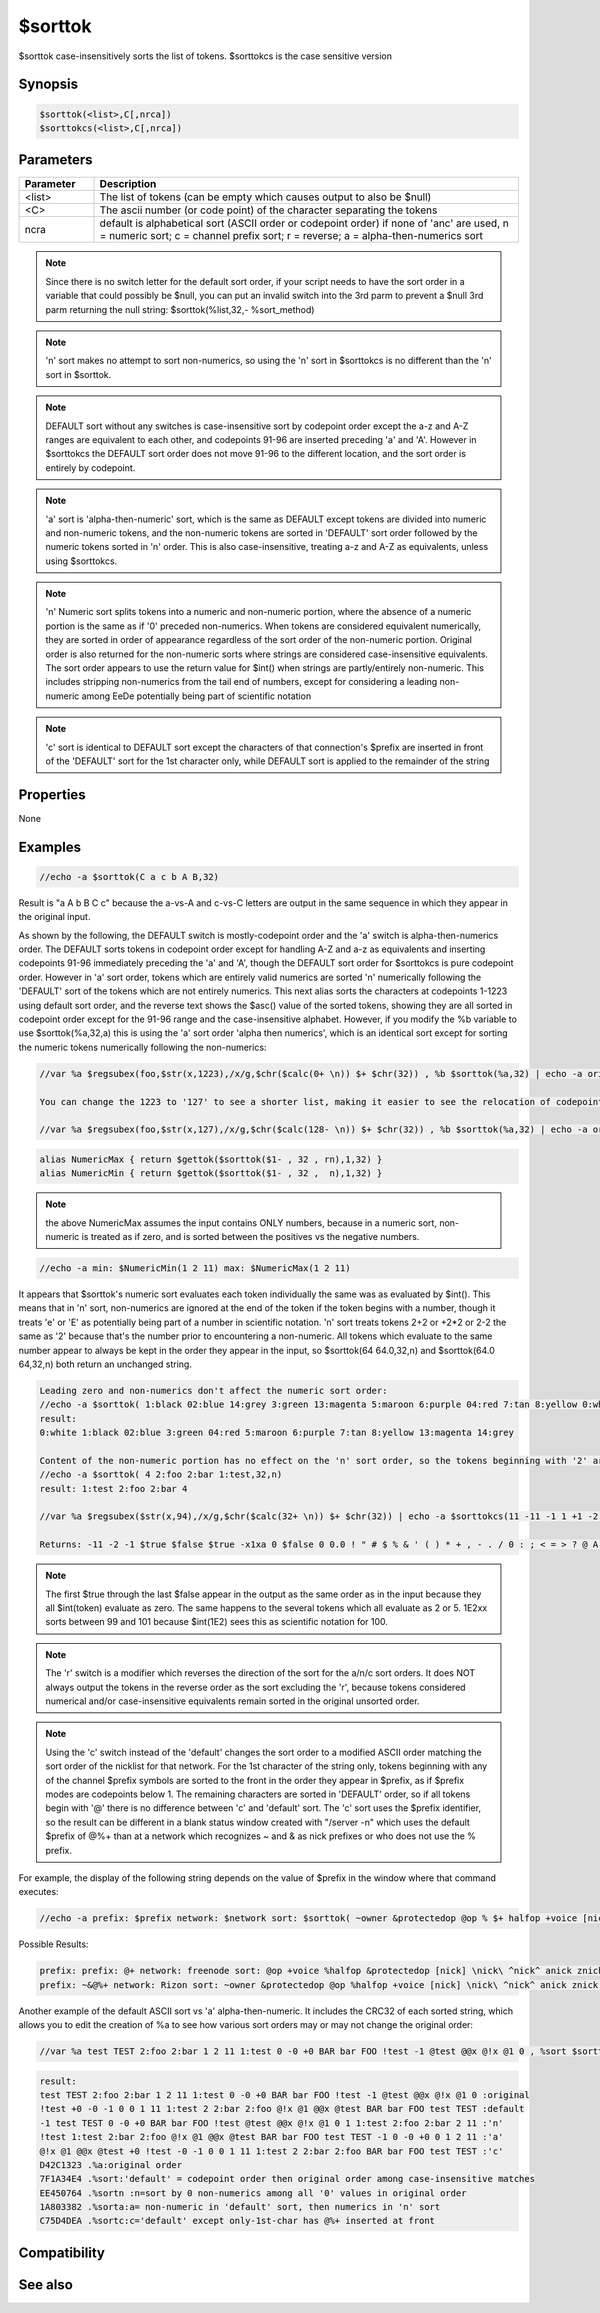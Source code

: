 $sorttok
========

$sorttok case-insensitively sorts the list of tokens. $sorttokcs is the case sensitive version

Synopsis
--------

.. code:: text

    $sorttok(<list>,C[,nrca])
    $sorttokcs(<list>,C[,nrca])

Parameters
----------

.. list-table::
    :widths: 15 85
    :header-rows: 1

    * - Parameter
      - Description
    * - <list>
      - The list of tokens (can be empty which causes output to also be $null)
    * - <C>
      - The ascii number (or code point) of the character separating the tokens
    * - ncra
      - default is alphabetical sort (ASCII order or codepoint order) if none of 'anc' are used, n = numeric sort; c = channel prefix sort; r = reverse; a = alpha-then-numerics sort

.. note:: Since there is no switch letter for the default sort order, if your script needs to have the sort order in a variable that could possibly be $null, you can put an invalid switch into the 3rd parm to prevent a $null 3rd parm returning the null string: $sorttok(%list,32,- %sort_method)

.. note:: 'n' sort makes no attempt to sort non-numerics, so using the 'n' sort in $sorttokcs is no different than the 'n' sort in $sorttok.

.. note:: DEFAULT sort without any switches is case-insensitive sort by codepoint order except the a-z and A-Z ranges are equivalent to each other, and codepoints 91-96 are inserted preceding 'a' and 'A'. However in $sorttokcs the DEFAULT sort order does not move 91-96 to the different location, and the sort order is entirely by codepoint.

.. note:: 'a' sort is 'alpha-then-numeric' sort, which is the same as DEFAULT except tokens are divided into numeric and non-numeric tokens, and the non-numeric tokens are sorted in 'DEFAULT' sort order followed by the numeric tokens sorted in 'n' order. This is also case-insensitive, treating a-z and A-Z as equivalents, unless using $sorttokcs.

.. note:: 'n' Numeric sort splits tokens into a numeric and non-numeric portion, where the absence of a numeric portion is the same as if '0' preceded non-numerics. When tokens are considered equivalent numerically, they are sorted in order of appearance regardless of the sort order of the non-numeric portion. Original order is also returned for the non-numeric sorts where strings are considered case-insensitive equivalents. The sort order appears to use the return value for $int() when strings are partly/entirely non-numeric. This includes stripping non-numerics from the tail end of numbers, except for considering a leading non-numeric among EeDe potentially being part of scientific notation

.. note:: 'c' sort is identical to DEFAULT sort except the characters of that connection's $prefix are inserted in front of the 'DEFAULT' sort for the 1st character only, while DEFAULT sort is applied to the remainder of the string

Properties
----------

None

Examples
--------

.. code:: text

    //echo -a $sorttok(C a c b A B,32)

Result is "a A b B C c" because the a-vs-A and c-vs-C letters are output in the same sequence in which they appear in the original input.

As shown by the following, the DEFAULT switch is mostly-codepoint order and the 'a' switch is alpha-then-numerics order. The DEFAULT sorts tokens in codepoint order except for handling A-Z and a-z as equivalents and inserting codepoints 91-96 immediately preceding the 'a' and 'A', though the DEFAULT sort order for $sorttokcs is pure codepoint order. However in 'a' sort order, tokens which are entirely valid numerics are sorted 'n' numerically following the 'DEFAULT' sort of the tokens which are not entirely numerics.
This next alias sorts the characters at codepoints 1-1223 using default sort order, and the reverse text shows the $asc() value of the sorted tokens, showing they are all sorted in codepoint order except for the 91-96 range and the case-insensitive alphabet.
However, if you modify the %b variable to use $sorttok(%a,32,a) this is using the 'a' sort order 'alpha then numerics', which is an identical sort except for sorting the numeric tokens numerically following the non-numerics:

.. code:: text

    //var %a $regsubex(foo,$str(x,1223),/x/g,$chr($calc(0+ \n)) $+ $chr(32)) , %b $sorttok(%a,32) | echo -a original: $strip(%a) | echo -a sort: $strip(%b) ==> $chr(15) $chr(22) $regsubex(foo,%b,/([^ ])/gu, $asc(\t) ) checksum: $crc(%b,0)
    
    You can change the 1223 to '127' to see a shorter list, making it easier to see the relocation of codepoints 91-96. This next example has the original string having the tokens in reverse order, showing that the case-insensitive equivalents now put the lower-case letters first, because in the unsorted string they now appear earlier than the uppercase letters:
    
    //var %a $regsubex(foo,$str(x,127),/x/g,$chr($calc(128- \n)) $+ $chr(32)) , %b $sorttok(%a,32) | echo -a original: $strip(%a) | echo -a sort: $strip(%b) ==> $chr(15) $chr(22) $regsubex(foo,%b,/([^ ])/gu, $asc(\t) ) checksum: $crc(%b,0)

.. code:: text

    alias NumericMax { return $gettok($sorttok($1- , 32 , rn),1,32) }
    alias NumericMin { return $gettok($sorttok($1- , 32 ,  n),1,32) }

.. note:: the above NumericMax assumes the input contains ONLY numbers, because in a numeric sort, non-numeric is treated as if zero, and is sorted between the positives vs the negative numbers.

.. code:: text

    //echo -a min: $NumericMin(1 2 11) max: $NumericMax(1 2 11)

It appears that $sorttok's numeric sort evaluates each token individually the same was as evaluated by $int(). This means that in 'n' sort, non-numerics are ignored at the end of the token if the token begins with a number, though it treats 'e' or 'E' as potentially being part of a number in scientific notation. 'n' sort treats tokens 2+2 or +2*2 or 2-2 the same as '2' because that's the number prior to encountering a non-numeric. All tokens which evaluate to the same number appear to always be kept in the order they appear in the input, so $sorttok(64 64.0,32,n) and $sorttok(64.0 64,32,n) both return an unchanged string.

.. code:: text

    Leading zero and non-numerics don't affect the numeric sort order:
    //echo -a $sorttok( 1:black 02:blue 14:grey 3:green 13:magenta 5:maroon 6:purple 04:red 7:tan 8:yellow 0:white ,32,n)
    result:
    0:white 1:black 02:blue 3:green 04:red 5:maroon 6:purple 7:tan 8:yellow 13:magenta 14:grey
    
    Content of the non-numeric portion has no effect on the 'n' sort order, so the tokens beginning with '2' are sorted in the order they appear regardless of the ASCII sort order for the non-numeric portion
    //echo -a $sorttok( 4 2:foo 2:bar 1:test,32,n)
    result: 1:test 2:foo 2:bar 4
    
    //var %a $regsubex($str(x,94),/x/g,$chr($calc(32+ \n)) $+ $chr(32)) | echo -a $sorttokcs(11 -11 -1 1 +1 -2 2 $true $false $true -x1xa 0 $false +2*2 0 0.0 %a 5-1 5-11 5-2 2+2 =4 101 99 1E2xx $false 0.1 1d2,32,n)
    
    Returns: -11 -2 -1 $true $false $true -x1xa 0 $false 0 0.0 ! " # $ % & ' ( ) * + , - . / 0 : ; < = > ? @ A B C D E F G H I J K L M N O P Q R S T U V W X Y Z [ \ ] ^ _ ` a b c d e f g h i j k l m n o p q r s t u v w x y z { | } ~ =4 $false 0.1 1 +1 1 2 +2*2 2 2+2 3 4 5 5-1 5-11 5-2 6 7 8 9 11 99 1E2xx 1d2 101

.. note:: The first $true through the last $false appear in the output as the same order as in the input because they all $int(token) evaluate as zero. The same happens to the several tokens which all evaluate as 2 or 5. 1E2xx sorts between 99 and 101 because $int(1E2) sees this as scientific notation for 100.

.. note:: The 'r' switch is a modifier which reverses the direction of the sort for the a/n/c sort orders. It does NOT always output the tokens in the reverse order as the sort excluding the 'r', because tokens considered numerical and/or case-insensitive equivalents remain sorted in the original unsorted order.

.. note:: Using the 'c' switch instead of the 'default' changes the sort order to a modified ASCII order matching the sort order of the nicklist for that network. For the 1st character of the string only, tokens beginning with any of the channel $prefix symbols are sorted to the front in the order they appear in $prefix, as if $prefix modes are codepoints below 1. The remaining characters are sorted in 'DEFAULT' order, so if all tokens begin with '@' there is no difference between 'c' and 'default' sort. The 'c' sort uses the $prefix identifier, so the result can be different in a blank status window created with "/server -n" which uses the default $prefix of @%+ than at a network which recognizes ~ and & as nick prefixes or who does not use the % prefix.

For example, the display of the following string depends on the value of $prefix in the window where that command executes:

.. code:: text

    //echo -a prefix: $prefix network: $network sort: $sorttok( ~owner &protectedop @op % $+ halfop +voice [nick] \nick\ ^nick^ anick znick |nick|,32,c)

Possible Results:

.. code:: text

    prefix: prefix: @+ network: freenode sort: @op +voice %halfop &protectedop [nick] \nick\ ^nick^ anick znick |nick| ~owner
    prefix: ~&@%+ network: Rizon sort: ~owner &protectedop @op %halfop +voice [nick] \nick\ ^nick^ anick znick |nick|

Another example of the default ASCII sort vs 'a' alpha-then-numeric. It includes the CRC32 of each sorted string, which allows you to edit the creation of %a to see how various sort orders may or may not change the original order:

.. code:: text

    //var %a test TEST 2:foo 2:bar 1 2 11 1:test 0 -0 +0 BAR bar FOO !test -1 @test @@x @!x @1 0 , %sort $sorttok(%a,32) , %sortn $sorttok(%a,32,n) , %sorta $sorttok(%a,32,a) , %sortc $sorttok(%a,32,c) | echo -a %a :original | .timer 1 1 echo -a $crc(%a,0) .%a:original order | echo 4 -a %sort :default | .timer 1 2 echo 4 -a $crc(%sort,0) .%sort:'default' = codepoint order then original order among case-insensitive matches | echo 3 -a %sortn :'n' | .timer 1 3 echo 3 -a $crc(%sortn,0) .%sortn :n=sort by $ $+ int(token), non-numerics among all '0' values in original order | echo 4 -a %sorta :'a' | .timer 1 4 echo 4 -a $crc(%sorta,0) .%sorta:a= non-numeric in 'default' sort, then numerics in 'n' sort | echo -a %sortc :'c' | .timer 1 5 echo -a $crc(%sortc,0) .%sortc:c='default' except only-1st-char has $prefix inserted at front
    
.. code:: text

    result:
    test TEST 2:foo 2:bar 1 2 11 1:test 0 -0 +0 BAR bar FOO !test -1 @test @@x @!x @1 0 :original
    !test +0 -0 -1 0 0 1 11 1:test 2 2:bar 2:foo @!x @1 @@x @test BAR bar FOO test TEST :default
    -1 test TEST 0 -0 +0 BAR bar FOO !test @test @@x @!x @1 0 1 1:test 2:foo 2:bar 2 11 :'n'
    !test 1:test 2:bar 2:foo @!x @1 @@x @test BAR bar FOO test TEST -1 0 -0 +0 0 1 2 11 :'a'
    @!x @1 @@x @test +0 !test -0 -1 0 0 1 11 1:test 2 2:bar 2:foo BAR bar FOO test TEST :'c'
    D42C1323 .%a:original order
    7F1A34E4 .%sort:'default' = codepoint order then original order among case-insensitive matches
    EE450764 .%sortn :n=sort by 0 non-numerics among all '0' values in original order
    1A803382 .%sorta:a= non-numeric in 'default' sort, then numerics in 'n' sort
    C75D4DEA .%sortc:c='default' except only-1st-char has @%+ inserted at front

Compatibility
-------------

.. compatibility:: 4.7

See also
--------

.. hlist::
    :columns: 4

    * :doc:`$sorttokcs </identifiers/sorttokcs>`
    * :doc:`$prefix </identifiers/prefix>`
    * :doc:`$max </identifiers/max>`
    * :doc:`$min </identifiers/min>`
    * :doc:`$addtok </identifiers/addtok>`
    * :doc:`$deltok </identifiers/deltok>`
    * :doc:`$findtok </identifiers/findtok>`
    * :doc:`$gettok </identifiers/gettok>`
    * :doc:`$instok </identifiers/instok>`
    * :doc:`$istok </identifiers/istok>`
    * :doc:`$matchtok </identifiers/matchtok>`
    * :doc:`$numtok </identifiers/numtok>`
    * :doc:`$puttok </identifiers/puttok>`
    * :doc:`$remtok </identifiers/remtok>`
    * :doc:`$reptok </identifiers/reptok>`
    * :doc:`$wildtok </identifiers/wildtok>`
